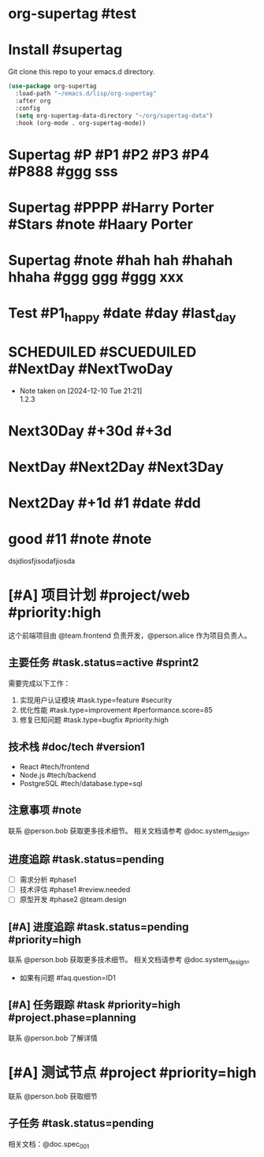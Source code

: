 * org-supertag #test
:PROPERTIES:
:ID:       A242E9CE-8733-4F0A-9EB3-92410A48ED79
:END:

* Install #supertag
:PROPERTIES:
:ID:       D0F2ADA1-0093-4ED4-B080-C8FC6F45A73A
:END:
Git clone this repo to your emacs.d directory.

#+BEGIN_SRC emacs-lisp
(use-package org-supertag
  :load-path "~/emacs.d/lisp/org-supertag"
  :after org
  :config
  (setq org-supertag-data-directory "~/org/supertag-data")
  :hook (org-mode . org-supertag-mode))
#+END_SRC

* Supertag #P #P1 #P2 #P3 #P4 #P888 #ggg sss
:PROPERTIES:
:ID:       40B00168-A4EF-4EA9-925B-8E3D6975AE33
:title:    bad
:status:   TODO
:priority: A
:tags:     nil
:Date:     2024-12-11
:状况:     好
:END:
* Supertag #PPPP #Harry Porter #Stars #note #Haary Porter
:PROPERTIES:
:ID:       D40DE5C9-D20F-4EDD-9A57-8BDAC3161AF4
:Day:      2024-12-13
:status:   Good
:Stars:    ⭐⭐⭐⭐
:title:    good task
:tags:     nil
:END:

* Supertag #note #hah hah #hahah hhaha #ggg ggg #ggg xxx
:PROPERTIES:
:ID:       BB86805F-F2F0-4346-8B81-774983339655
:title:    good
:tags:     ("1" "2" "3")
:END:

* Test #P1_happy #date #day #last_day
:PROPERTIES:
:ID:       B56117B8-6537-4B87-B044-C9E2E15670D4
:plan:     SCHEDULED 2024-12-10
:todo-list: todo
:today:    SCHEDULED 2024-12-11
:Planning: SCHEDULED 2025-03-20
:END:

* SCHEDUILED #SCUEDUILED #NextDay #NextTwoDay
DEADLINE: <2024-12-11 Wed>
:PROPERTIES:
:ID:       B900CFC4-332E-454B-8F48-06AAD0E2E146
:Planning: DEADLINE 2024-12-15
:+1:       DEADLINE 2024-12-11
:END:
- Note taken on [2024-12-10 Tue 21:21] \\
  1.2.3

* Next30Day #+30d #+3d
:PROPERTIES:
:ID:       CAF87B34-066C-415B-8EDD-D6098AD1460C
:+30d:     (SCHEDULED 26495 57280)
:未来3天:  (SCHEDULED 26460 18300)
:END:

* NextDay #Next2Day #Next3Day
:PROPERTIES:
:ID:       12DC188C-F359-4FF0-8A1A-A3CC2E8DE66C
:+3d:      (SCHEDULED 26460 14100)
:+3:       (SCHEDULED 26460 14100)
:END:

* Next2Day #+1d #1 #date #dd
:PROPERTIES:
:ID:       965F67C2-F6C9-493E-923F-D49F25C8FF09
:+2d:      (SCHEDULED 26457 42528)
:2:        (SCHEDULED 26485 21980)
:date:     (SCHEDULED 26457 42828)
:dd:       2024-12-13
:END:
* good #11 #note #note
:PROPERTIES:
:ID:       2EC7FD5B-7246-49F5-B0F0-894A372E704F
:22:       2024-12-10
:END:
dsjdiosfjisodafjiosda


* [#A] 项目计划 #project/web #priority:high
:PROPERTIES:
:ID:       ABC123-XYZ
:PERSON_REF: alice
:DOC_REF:  system_design
:TEAM_REF: frontend
:PHASE:    planning
:QUESTION: ID1
:STATUS:   active
:TYPE:     feature
:SCORE:    85
:END:

这个前端项目由 @team.frontend 负责开发，@person.alice 作为项目负责人。

** 主要任务 #task.status=active #sprint2
DEADLINE: <2024-03-15 Fri>
:PROPERTIES:
:ID:       34EEA0FA-3692-4DEB-99A4-E3F3DA6AD04A
:TYPE:     feature
:SCORE:    85
:STATUS:   active
:END:

需要完成以下工作：
1. 实现用户认证模块 #task.type=feature #security
2. 优化性能 #task.type=improvement #performance.score=85
3. 修复已知问题 #task.type=bugfix #priority:high

** 技术栈 #doc/tech #version1
:PROPERTIES:
:ID:       314452E6-D2CC-4E79-B5DF-10406FE12307
:TYPE:     sql
:END:
- React #tech/frontend
- Node.js #tech/backend
- PostgreSQL #tech/database.type=sql

** 注意事项 #note
:PROPERTIES:
:ID:       10E4899C-EB64-46ED-BC02-A7ED5A8E87A4
:DOC_REF:  system_design
:PERSON_REF: bob
:END:
联系 @person.bob 获取更多技术细节。
相关文档请参考 @doc.system_design。

** 进度追踪 #task.status=pending
:PROPERTIES:
:ID:       F288759E-033B-48C8-A9C2-4B846934DBE3
:STATUS:   pending
:TEAM_REF: design
:END:
- [ ] 需求分析 #phase1 
- [ ] 技术评估 #phase1 #review.needed
- [ ] 原型开发 #phase2 @team.design
** [#A] 进度追踪 #task.status=pending #priority=high
:PROPERTIES:
:ID:       125C7A5F-2FBC-4EA8-AE37-537DFCBF582D
:STATUS:   pending
:DOC_REF:  system_design
:PERSON_REF: bob
:QUESTION: ID1
:END:
联系 @person.bob 获取更多技术细节。
相关文档请参考 @doc.system_design。
- 如果有问题 #faq.question=ID1
** [#A] 任务跟踪 #task #priority=high #project.phase=planning
:PROPERTIES:
:ID:       36C49388-6183-4EF2-A6F7-46283BB7C08C
:PERSON_REF: bob
:PHASE:    planning
:DOC_REF:  spec_001
:STATUS:   pending
:END:
联系 @person.bob 了解详情


* [#A] 测试节点 #project #priority=high
:PROPERTIES:
:ID:       591B4DC9-7CA4-4BFE-A778-5FC619A65FE1
:DOC_REF:  spec_001
:PERSON_REF: bob
:STATUS:   pending
:END:
联系 @person.bob 获取细节
** 子任务 #task.status=pending
:PROPERTIES:
:ID:       D92BD4BE-F2AF-4FCD-876A-EA7E116C3C18
:DOC_REF:  spec_001
:STATUS:   pending
:END:
相关文档：@doc.spec_001
